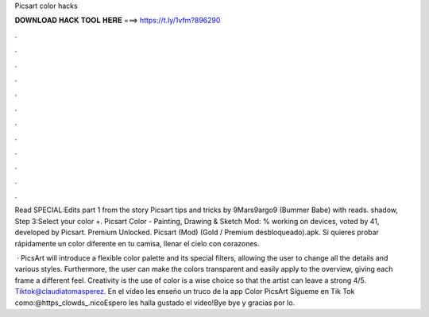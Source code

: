 Picsart color hacks



𝐃𝐎𝐖𝐍𝐋𝐎𝐀𝐃 𝐇𝐀𝐂𝐊 𝐓𝐎𝐎𝐋 𝐇𝐄𝐑𝐄 ===> https://t.ly/1vfm?896290



.



.



.



.



.



.



.



.



.



.



.



.

Read SPECIAL:Edits part 1 from the story Picsart tips and tricks by 9Mars9argo9 (Bummer Babe) with reads. shadow, Step 3:Select your color +. Picsart Color - Painting, Drawing & Sketch Mod: % working on devices, voted by 41, developed by Picsart. Premium Unlocked. Picsart (Mod) (Gold / Premium desbloqueado).apk. Si quieres probar rápidamente un color diferente en tu camisa, llenar el cielo con corazones.

 · PicsArt will introduce a flexible color palette and its special filters, allowing the user to change all the details and various styles. Furthermore, the user can make the colors transparent and easily apply to the overview, giving each frame a different feel. Creativity is the use of color is a wise choice so that the artist can leave a strong 4/5. Tiktok@claudiatomasperez. En el vídeo les enseño un truco de la app Color PicsArt Sígueme en Tik Tok como:@https_clowds_.nicoEspero les halla gustado el vídeo!Bye bye y gracias por lo.
